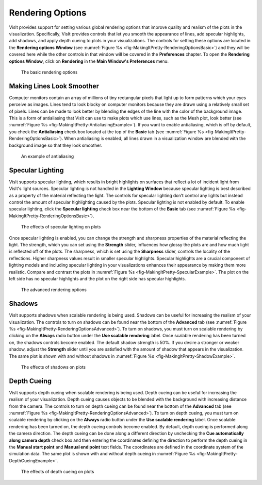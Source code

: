 .. _Rendering Options:

Rendering Options
-----------------

VisIt provides support for setting various global rendering options that
improve quality and realism of the plots in the visualization. Specifically,
VisIt provides controls that let you smooth the appearance of lines, add
specular highlights, add shadows, and apply depth cueing to plots in your
visualizations. The controls for setting these options are located in the
**Rendering options Window**
(see :numref:`Figure %s <fig-MakingItPretty-RenderingOptionsBasic>`) and
they will be covered here while the other controls in that window will be
covered in the **Preferences** chapter. To open the
**Rendering options Window**, click on **Rendering** in the
**Main Window's Preferences** menu.

.. _fig-MakingItPretty-RenderingOptionsBasic:

.. figure:: images/MakingItPretty-RenderingOptionsBasic.png
   :width: 100%

   The basic rendering options

Making Lines Look Smoother
~~~~~~~~~~~~~~~~~~~~~~~~~~

Computer monitors contain an array of millions of tiny rectangular pixels
that light up to form patterns which your eyes perceive as images. Lines
tend to look blocky on computer monitors because they are drawn using a
relatively small set of pixels. Lines can be made to look better by
blending the edges of the line with the color of the background image.
This is a form of antialiasing that VisIt can use to make plots which use
lines, such as the Mesh plot, look better
(see :numref:`Figure %s <fig-MakingItPretty-AntialiasingExample>`). If
you want to enable antialiasing, which is off by default, you check the
**Antialiasing** check box located at the top of the **Basic** tab
(see :numref:`Figure %s <fig-MakingItPretty-RenderingOptionsBasic>`).
When antialiasing is enabled, all lines drawn in a visualization window
are blended with the background image so that they look smoother.

.. _fig-MakingItPretty-AntialiasingExample:

.. figure:: images/MakingItPretty-AntialiasingExample.png
   :width: 100%

   An example of antialiasing

Specular Lighting
~~~~~~~~~~~~~~~~~

VisIt supports specular lighting, which results in bright highlights on
surfaces that reflect a lot of incident light from VisIt's light sources.
Specular lighting is not handled in the **Lighting Window** because specular
lighting is best described as a property of the material reflecting the
light. The controls for specular lighting don't control any lights but
instead control the amount of specular highlighting caused by the plots.
Specular lighting is not enabled by default. To enable specular lighting,
click the **Specular lighting** check box near the bottom of the **Basic**
tab (see :numref:`Figure %s <fig-MakingItPretty-RenderingOptionsBasic>`).

.. _fig-MakingItPretty-SpecularExample:

.. figure:: images/MakingItPretty-SpecularExample.png
   :width: 100%

   The effects of specular lighting on plots

Once specular lighting is enabled, you can change the strength and sharpness
properties of the material reflecting the light. The strength, which you
can set using the **Strength** slider, influences how glossy the plots are
and how much light is reflected off of the plots. The sharpness, which is
set using the **Sharpness** slider, controls the locality of the reflections.
Higher sharpness values result in smaller specular highlights. Specular
highlights are a crucial component of lighting models and including specular
lighting in your visualizations enhances their appearance by making them
more realistic. Compare and contrast the plots in
:numref:`Figure %s <fig-MakingItPretty-SpecularExample>`. The plot on the
left side has no specular highlights and the plot on the right side has
specular highlights.

.. _fig-MakingItPretty-RenderingOptionsAdvanced:

.. figure:: images/MakingItPretty-RenderingOptionsAdvanced.png
   :width: 100%

   The advanced rendering options

Shadows
~~~~~~~

VisIt supports shadows when scalable rendering is being used. Shadows can
be useful for increasing the realism of your visualization. The controls
to turn on shadows can be found near the bottom of the **Advanced** tab
(see :numref:`Figure %s <fig-MakingItPretty-RenderingOptionsAdvanced>`).
To turn on shadows, you must turn on scalable rendering by clicking on
the **Always** radio button under the **Use scalable rendering** label.
Once scalable rendering has been turned on, the shadows controls become
enabled. The default shadow strength is 50%. If you desire a stronger or
weaker shadow, adjust the **Strength** slider until you are satisfied
with the amount of shadow that appears in the visualization. The same
plot is shown with and without shadows in
:numref:`Figure %s <fig-MakingItPretty-ShadowExample>`.

.. _fig-MakingItPretty-ShadowExample:

.. figure:: images/MakingItPretty-ShadowExample.png
   :width: 100%

   The effects of shadows on plots

Depth Cueing
~~~~~~~~~~~~

VisIt supports depth cueing when scalable rendering is being used. Depth
cueing can be useful for increasing the realism of your visualization.
Depth cueing causes objects to be blended with the background with
increasing distance from the camera. The controls to turn on depth
cueing can be found near the bottom of the **Advanced** tab
(see :numref:`Figure %s <fig-MakingItPretty-RenderingOptionsAdvanced>`).
To turn on depth cueing, you must turn on scalable rendering by
clicking on the **Always** radio button under the **Use scalable rendering**
label. Once scalable rendering has been turned on, the depth cueing controls
become enabled. By default, depth cueing is performed along the camera
direction. The depth cueing can be done along a different direction by
unchecking the **Cue automatically along camera depth** check box and then
entering the coordinates defining the direction to perform the depth cueing
in the **Manual start point** and **Manual end point** text fields. The
coordinates are defined in the coordinate system of the simulation data.
The same plot is shown with and without depth cueing in
:numref:`Figure %s <fig-MakingItPretty-DepthCueingExample>`.

.. _fig-MakingItPretty-DepthCueingExample:

.. figure:: images/MakingItPretty-DepthCueingExample.png
   :width: 100%

   The effects of depth cueing on plots
